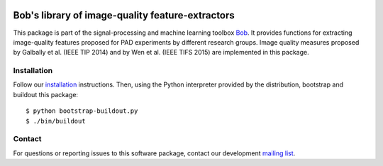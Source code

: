.. vim: set fileencoding=utf-8 :
.. Sat  3 Dec 20:18:15 2016 CET

.. image:: https://img.shields.io/badge/docs-stable-yellow.png
   :target: https://www.idiap.ch/software/bob/docs/bob/bob.ip.qualitymeasure/stable/index.html
.. image:: https://img.shields.io/badge/docs-latest-orange.png
   :target: https://www.idiap.ch/software/bob/docs/bob/bob.ip.qualitymeasure/master/index.html
.. image:: https://gitlab.idiap.ch/bob/bob.ip.qualitymeasure/badges/v1.0.3/build.svg
   :target: https://gitlab.idiap.ch/bob/bob.ip.qualitymeasure/commits/v1.0.3
.. image:: https://img.shields.io/badge/gitlab-project-0000c0.svg
   :target: https://gitlab.idiap.ch/bob/bob.ip.qualitymeasure
.. image:: http://img.shields.io/pypi/v/bob.ip.qualitymeasure.png
   :target: https://pypi.python.org/pypi/bob.ip.qualitymeasure


==================================================
 Bob's library of image-quality feature-extractors
==================================================

This package is part of the signal-processing and machine learning toolbox
Bob_. It provides functions for extracting image-quality features proposed
for PAD experiments by different research groups. Image quality measures
proposed by Galbally et al. (IEEE TIP 2014) and by Wen et al. (IEEE TIFS 2015)
are implemented in this package.

Installation
------------

Follow our `installation`_ instructions. Then, using the Python interpreter
provided by the distribution, bootstrap and buildout this package::

  $ python bootstrap-buildout.py
  $ ./bin/buildout


Contact
-------

For questions or reporting issues to this software package, contact our
development `mailing list`_.


.. Place your references here:
.. _bob: https://www.idiap.ch/software/bob
.. _installation: https://gitlab.idiap.ch/bob/bob/wikis/Installation
.. _mailing list: https://groups.google.com/forum/?fromgroups#!forum/bob-devel
